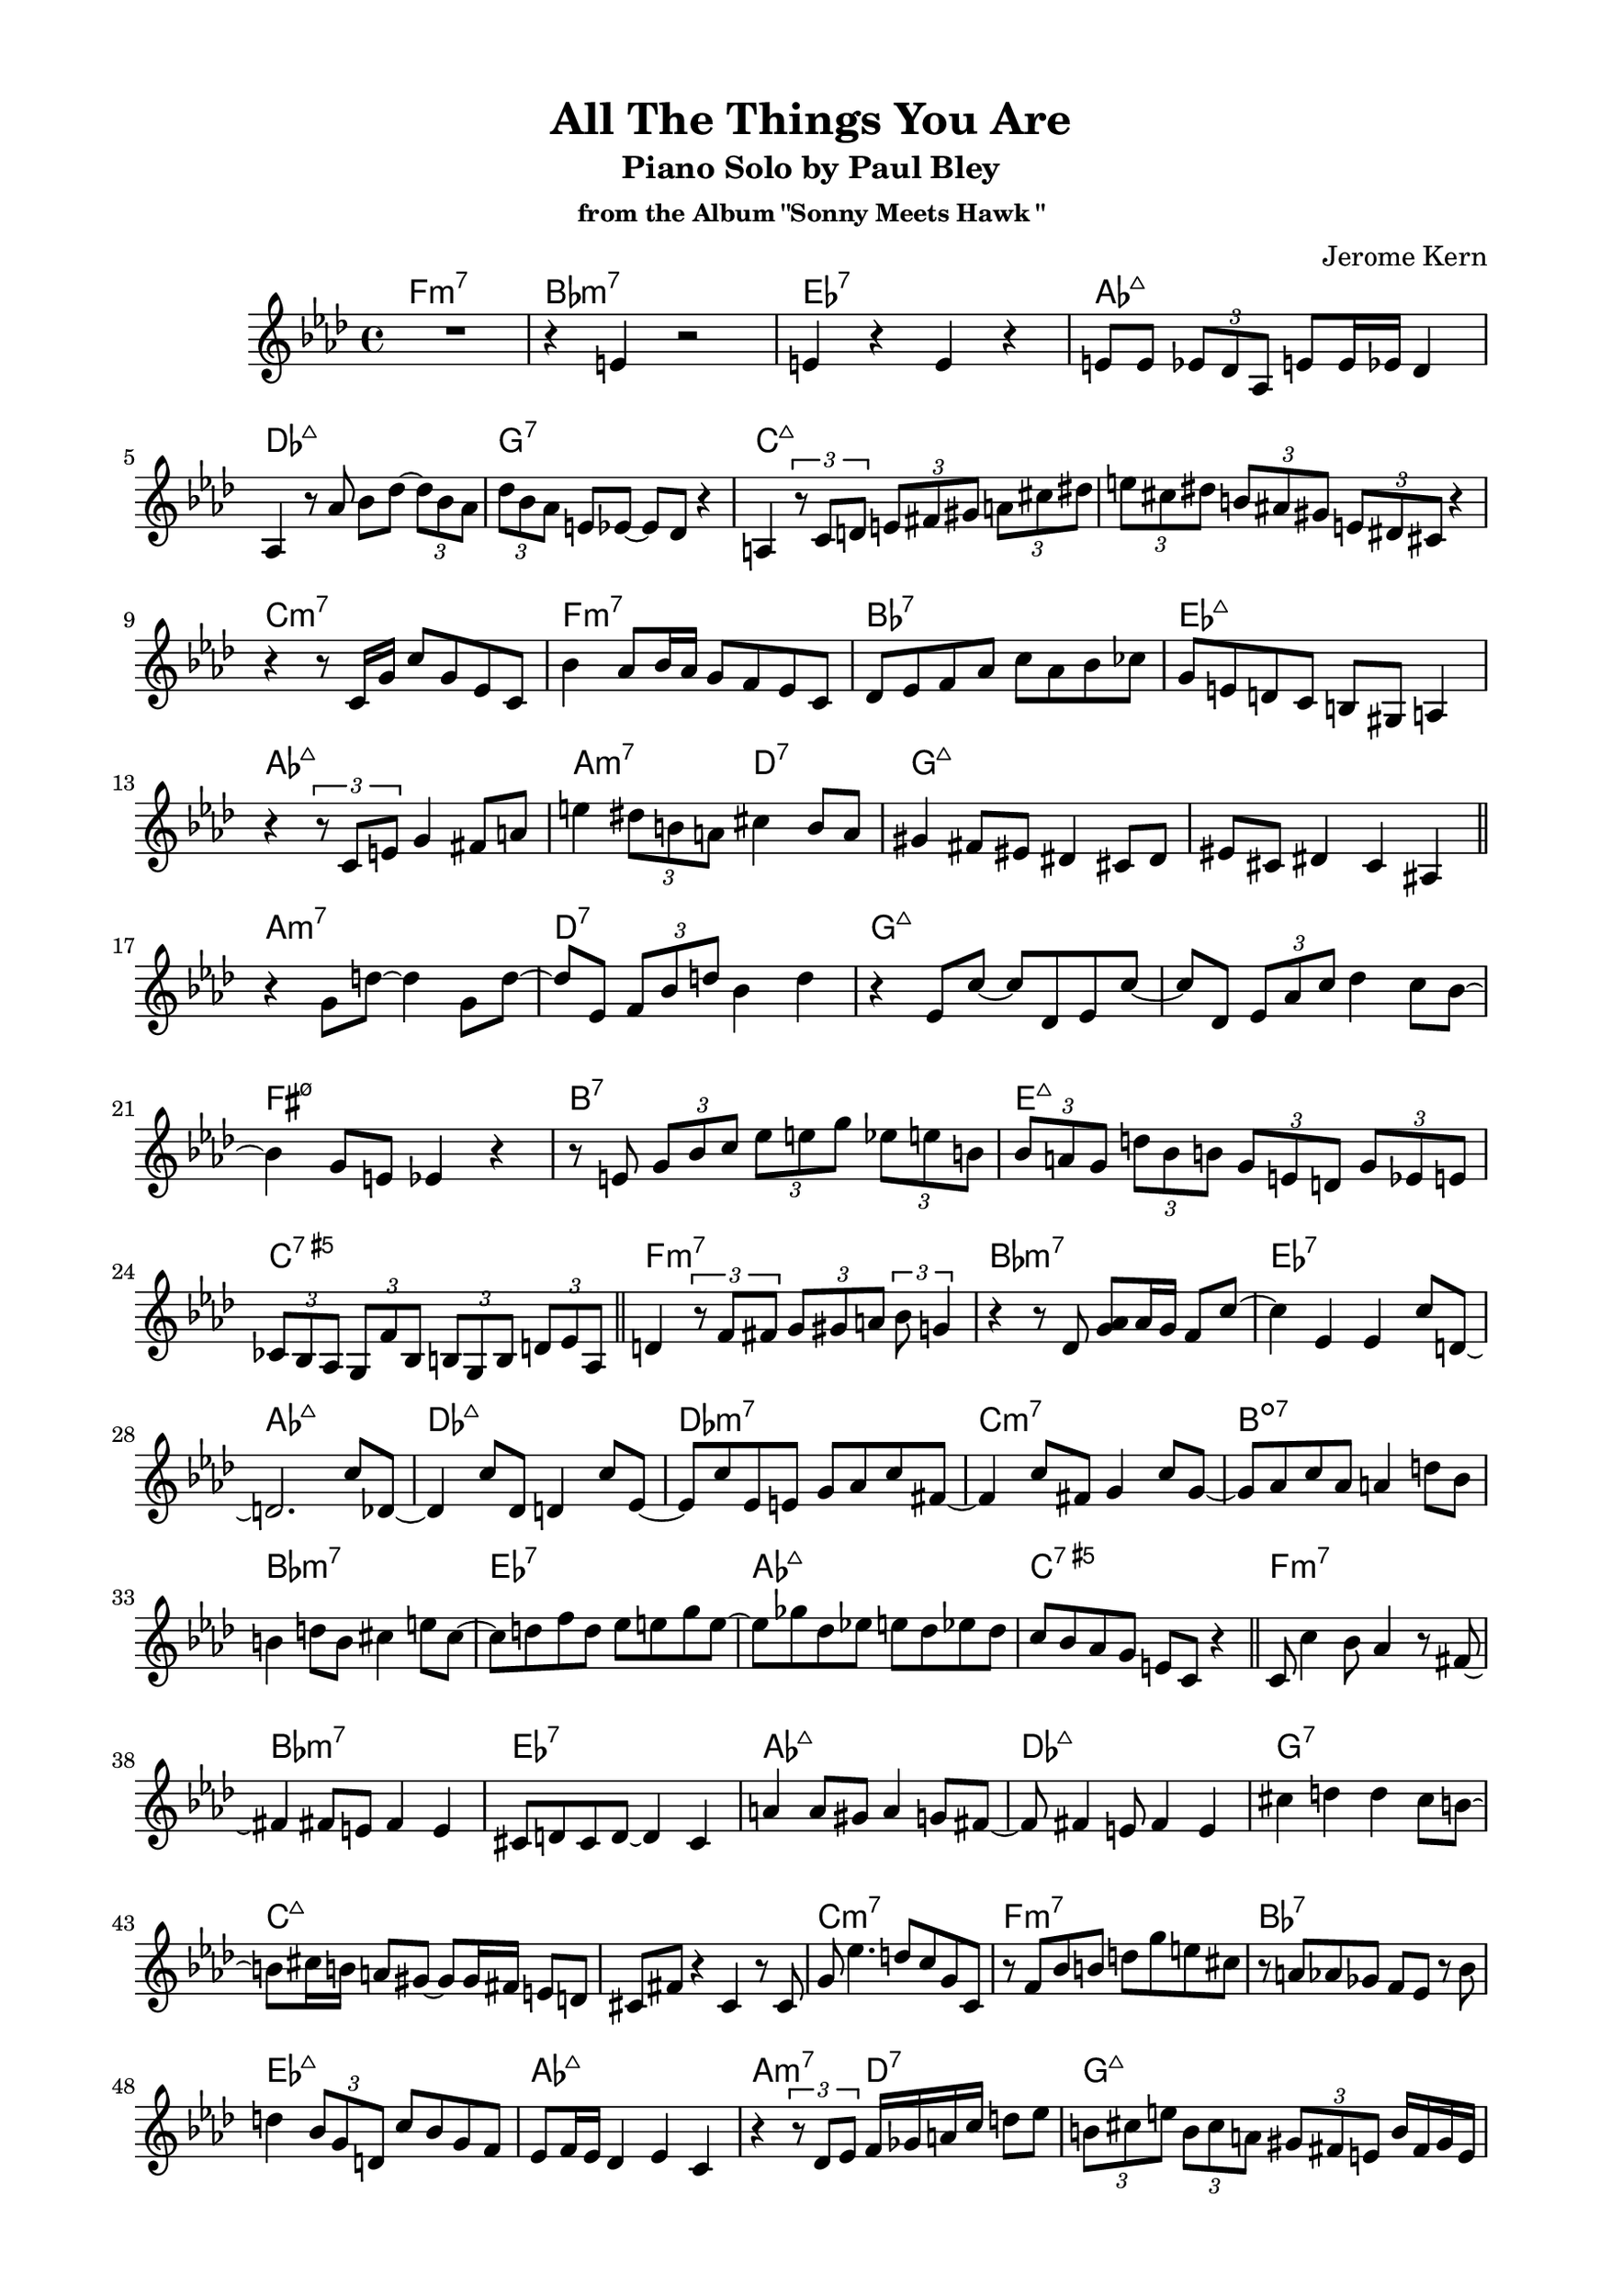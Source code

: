 \version "2.20.0"
\language "english"
\pointAndClickOff
\paper {
  #(set-paper-size "c4")
  % #(set-paper-size "letter")
  left-margin = 0.75\in
  right-margin = 0.75\in
  top-margin = 0.5\in
  bottom-margin = 0.5\in
}

\header {
  tagline = ##f
  title = "All The Things You Are"
  subtitle = "Piano Solo by Paul Bley"
  subsubtitle = "from the Album \"Sonny Meets Hawk \""
  composer = "Jerome Kern"
}

aOne = \relative c' {
  R1 |
  r4 e r2 |
  e4 r e r |
  e8 e \tuplet 3/2 { ef df af } e' e16 ef df4 |
  
  \break

  af4 r8 af' bf df~ \tuplet 3/2 { df bf af } |
  \tuplet 3/2 { df bf af } e ef~ ef df r4 |
  a4 \tuplet 3/2 { r8 c d } \tuplet 3/2 { e fs gs } \tuplet 3/2 { a cs ds } |
  \tuplet 3/2 { e cs ds } \tuplet 3/2 { b as gs } \tuplet 3/2 { e ds cs } r4 |

  \break

  r r8 c16 g' c8 g ef c |
  bf'4 af8 bf16 af g8 f ef c |
  df ef f af c af bf cf |
  g e d c b gs a4 |
  
  \break

  r \tuplet 3/2 { r8 c e } g4 fs8 a |
  e'4 \tuplet 3/2 { ds8 b a } cs4 b8 a |
  gs4 fs8 es ds4 cs8 ds |
  es cs ds4 cs as |

  \bar "||"
}

bridgeOne = \relative c' {
  
  r g'8 d'~ d4 g,8 d'~ |
  d ef, \tuplet 3/2 { f bf d } bf4 d |
  r ef,8 c'~ c df, ef c'~ |
  c df, \tuplet 3/2 { ef af c } df4 c8 bf~ |

  \break

  bf4 g8 e ef4 r |
  r8 e \tuplet 3/2 { g bf c } \tuplet 3/2 { ef e g } \tuplet 3/2 { ef e b } |
  \tuplet 3/2 { bf a g } \tuplet 3/2 { d' bf b } \tuplet 3/2 { g e d } \tuplet 3/2 { g ef e } |
  \tuplet 3/2 { cf bf af } \tuplet 3/2 { g f' bf, } \tuplet 3/2 { b g b } \tuplet 3/2 { d ef af, } |

  \bar "||"
}

cOne = \relative c' {
  d4 \tuplet 3/2 { r8 f fs } \tuplet 3/2 { g gs a } \tuplet 3/2 { bf g4 } |
  r4 r8 df <g af> af16 g f8 c'~ |
  c4 ef, ef c'8 d,~ |
  d2. c'8 df,~ |

  df4 c'8 df, d4 c'8 ef,~ |
  ef c' ef, e g af c fs,~ |
  fs4 c'8 fs, g4 c8 g~ |
  g af c af a4 d8 bf |
  
  b4 d8 b cs4 e8 cs~ |
  cs d f d ef e g e~ |
  e gf df ef e df ef df |
  c bf af g e c r4 |

  \bar "||"
}

aTwo = \relative c' {
  c8 c'4 bf8 af4 r8 fs~ |
  fs4 fs8 e fs4 e |
  cs8 d cs d~ d4 cs |
  a' a8 gs a4 g8 fs~ |
  
  fs fs4 e8 fs4 e |
  cs' d d cs8 b~ |
  b cs16 b a8 gs~ gs gs16 fs e8 d |
  cs fs r4 cs r8 cs |

  g' ef'4. d8 c g c, |
  r f bf b d g e cs |
  r a af gf f ef r bf' |
  d4 \tuplet 3/2 { bf8 g d } c' bf g f |

  ef f16 ef df4 ef c |
  r \tuplet 3/2 { r8 df ef } f16 gf a c d8 ef |
  \tuplet 3/2 { b cs e } \tuplet 3/2 { b cs a } \tuplet 3/2 { gs fs e } b'16 fs gs e |
  \tuplet 3/2 { ef8 d c } \tuplet 3/2 { cs ds fs16 cs } \tuplet 3/2 { ds8 b bf16 gs } a8 g' |

  \bar "||"
}

bridgeTwo = \relative c' {
  \tuplet 3/2 { e c a } \tuplet 3/2 { d ef \tuplet 3/2 { f16 gf af } } \tuplet 3/2 { a8 c ef } r4 |
  R1 |
  r2 r8 bf~ bf fs' |
  a,4 e'8 af,~ af ef' gf,4 |

  df'8 af~ af ef' a,4 e'8 b~ |
  b fs' a,4 e'8 af,~ af df |
  gf,4 df'8 af~ af ef' e,4 |
  c'8 d,~ d c' c,4 \tuplet 3/2 { c'4 bf16 g } |
}

cTwo = \relative c'' {
  af2 f8 c r4 |
  af'8 af <c, c'>4 <c c'> af' |
  
}

changes = \chords {
  \repeat unfold 2 {
    f1:m7 |
    bf:m7 |
    ef:7 |
    af:maj7 |

    df:maj7 |
    g:7 |
    c:maj7 |
    s |

    c:m7 |
    f:m7 |
    bf:7 |
    ef:maj7 |

    af:maj7 |
    a2:m7 d:7 |
    g1:maj7 |
    s |

    a:m7 |
    d:7 |
    g:maj7 |
    s |

    fs:m7.5- |
    b:7 |
    e:maj7 |
    c:7.5+ |

    f1:m7 |
    bf:m7 |
    ef:7 |
    af:maj7 |

    df:maj7 |
    df:m7 |
    c:m7 |
    b:dim7 |

    bf:m7 |
    ef:7 |
    af:maj7 |
    c:7.5+ |
  }
}

\score {
  <<
    \changes
    \new Staff {
      \clef treble
      \key af \major
      \time 4/4

      \aOne
      \bridgeOne
      \cOne
      \aTwo
      \bridgeTwo
      \cTwo
    }
  >>
}

